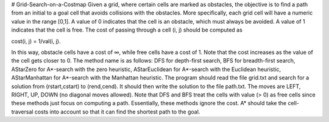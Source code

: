 # Grid-Search-on-a-Costmap
Given a grid, where certain cells are marked as obstacles, the objective is to find a path from an initial to a
goal cell that avoids collisions with the obstacles. More specifically, each grid cell will have a numeric value
in the range [0,1]. A value of 0 indicates that the cell is an obstacle, which must always be avoided. A value
of 1 indicates that the cell is free. The cost of passing through a cell (i, j) should be computed as

cost(i, j) = 1/val(i, j).

In this way, obstacle cells have a cost of ∞, while free cells have a cost of 1. Note that the cost increases as
the value of the cell gets closer to 0.
The method name is as follows: DFS for depth-first search, BFS for breadth-first search, AStarZero
for A*-search with the zero heuristic, AStarEuclidean for A*-search with the Euclidean heuristic,
AStarManhattan for A*-search with the Manhattan heuristic.
The program should read the file grid.txt and search for a solution from (rstart,cstart) to
(rend,cend). It should then write the solution to the file path.txt. The moves are LEFT, RIGHT,
UP, DOWN (no diagonal moves allowed).
Note that DFS and BFS treat the cells with value (> 0) as free cells since these methods just focus on
computing a path. Essentially, these methods ignore the cost.
A* should take the cell-traversal costs into account so that it can find the shortest path to the goal.
